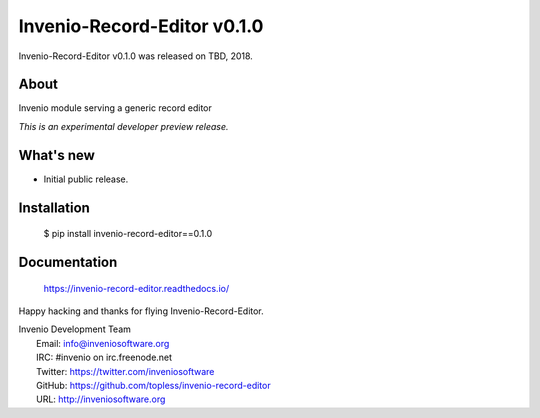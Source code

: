 ==============================
 Invenio-Record-Editor v0.1.0
==============================

Invenio-Record-Editor v0.1.0 was released on TBD, 2018.

About
-----

Invenio module serving a generic record editor

*This is an experimental developer preview release.*

What's new
----------

- Initial public release.

Installation
------------

   $ pip install invenio-record-editor==0.1.0

Documentation
-------------

   https://invenio-record-editor.readthedocs.io/

Happy hacking and thanks for flying Invenio-Record-Editor.

| Invenio Development Team
|   Email: info@inveniosoftware.org
|   IRC: #invenio on irc.freenode.net
|   Twitter: https://twitter.com/inveniosoftware
|   GitHub: https://github.com/topless/invenio-record-editor
|   URL: http://inveniosoftware.org
